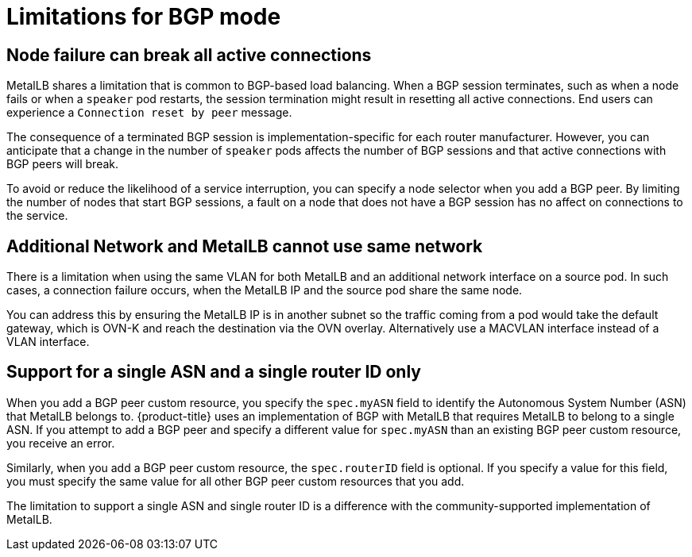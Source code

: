 // Module included in the following assemblies:
//
// * networking/metallb/about-metallb.adoc

[id="nw-metallb-bgp-limitations_{context}"]
= Limitations for BGP mode

[id="nw-metallb-bgp-limitations-break-connections_{context}"]
== Node failure can break all active connections

MetalLB shares a limitation that is common to BGP-based load balancing.
When a BGP session terminates, such as when a node fails or when a `speaker` pod restarts, the session termination might result in resetting all active connections.
End users can experience a `Connection reset by peer` message.

The consequence of a terminated BGP session is implementation-specific for each router manufacturer.
However, you can anticipate that a change in the number of `speaker` pods affects the number of BGP sessions and that active connections with BGP peers will break.

To avoid or reduce the likelihood of a service interruption, you can specify a node selector when you add a BGP peer.
By limiting the number of nodes that start BGP sessions, a fault on a node that does not have a BGP session has no affect on connections to the service.

[id="additional_network_and_metallb_limitation_{context}"]
== Additional Network and MetalLB cannot use same network

There is a limitation when using the same VLAN for both MetalLB and an additional network interface on a source pod. In such cases, a connection failure occurs, when the MetalLB IP and the source pod share the same node.

You can address this by ensuring the MetalLB IP is in another subnet so the traffic coming from a pod would take the default gateway, which is OVN-K and reach the destination via the OVN overlay. Alternatively use a MACVLAN interface instead of a VLAN interface.

[id="nw-metallb-bgp-limitations-single-asn_{context}"]
== Support for a single ASN and a single router ID only

When you add a BGP peer custom resource, you specify the `spec.myASN` field to identify the Autonomous System Number (ASN) that MetalLB belongs to.
{product-title} uses an implementation of BGP with MetalLB that requires MetalLB to belong to a single ASN.
If you attempt to add a BGP peer and specify a different value for `spec.myASN` than an existing BGP peer custom resource, you receive an error.

Similarly, when you add a BGP peer custom resource, the `spec.routerID` field is optional.
If you specify a value for this field, you must specify the same value for all other BGP peer custom resources that you add.

The limitation to support a single ASN and single router ID is a difference with the community-supported implementation of MetalLB.
